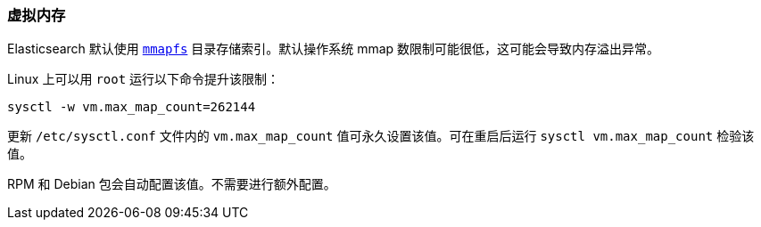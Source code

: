 [[vm-max-map-count]]
=== 虚拟内存

Elasticsearch 默认使用 <<default_fs,`mmapfs`>> 目录存储索引。默认操作系统 mmap 数限制可能很低，这可能会导致内存溢出异常。

Linux 上可以用 `root` 运行以下命令提升该限制：

[source,sh]
-------------------------------------
sysctl -w vm.max_map_count=262144
-------------------------------------

更新 `/etc/sysctl.conf` 文件内的 `vm.max_map_count` 值可永久设置该值。可在重启后运行 `sysctl vm.max_map_count` 检验该值。

RPM 和 Debian 包会自动配置该值。不需要进行额外配置。
